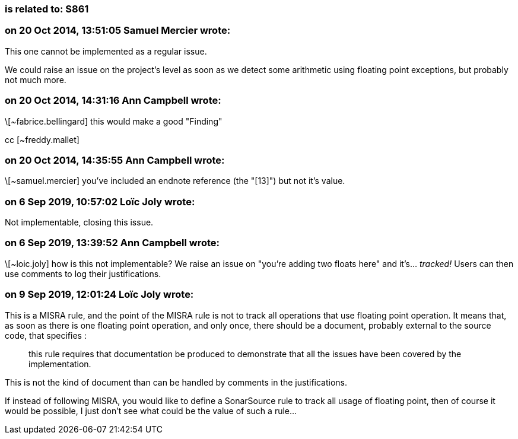 === is related to: S861

=== on 20 Oct 2014, 13:51:05 Samuel Mercier wrote:
This one cannot be implemented as a regular issue.


We could raise an issue on the project's level as soon as we detect some arithmetic using floating point exceptions, but probably not much more.

=== on 20 Oct 2014, 14:31:16 Ann Campbell wrote:
\[~fabrice.bellingard] this would make a good "Finding"

cc [~freddy.mallet]

=== on 20 Oct 2014, 14:35:55 Ann Campbell wrote:
\[~samuel.mercier] you've included an endnote reference (the "[13]") but not it's value. 

=== on 6 Sep 2019, 10:57:02 Loïc Joly wrote:
Not implementable, closing this issue.

=== on 6 Sep 2019, 13:39:52 Ann Campbell wrote:
\[~loic.joly] how is this not implementable? We raise an issue on "you're adding two floats here" and it's... _tracked!_ Users can then use comments to log their justifications.

=== on 9 Sep 2019, 12:01:24 Loïc Joly wrote:
This is a MISRA rule, and the point of the MISRA rule is not to track all operations that use floating point operation. It means that, as soon as there is one floating point operation, and only once, there should be a document, probably external to the source code, that specifies :

____
this rule requires that documentation be produced to demonstrate that all the issues have been covered by the implementation.
____


This is not the kind of document than can be handled by comments in the justifications.


If instead of following MISRA, you would like to define a SonarSource rule to track all usage of floating point, then of course it would be possible, I just don't see what could be the value of such a rule...

